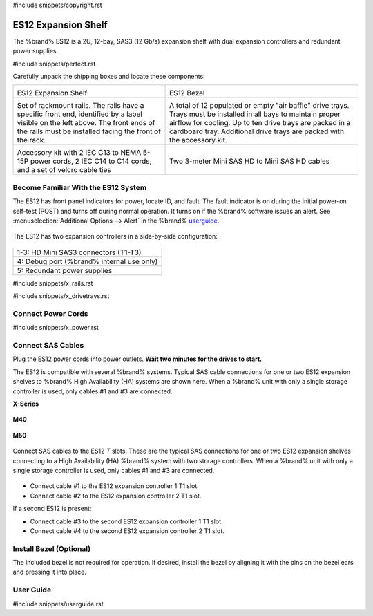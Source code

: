 #include snippets/copyright.rst

.. index:: ES12 Expansion Shelf

.. _ES12 Expansion Shelf:

ES12 Expansion Shelf
--------------------

The %brand% ES12 is a 2U, 12-bay, SAS3 (12 Gb/s) expansion shelf with
dual expansion controllers and redundant power supplies.


#include snippets/perfect.rst


.. index:: ES12 Expansion Shelf Contents

Carefully unpack the shipping boxes and locate these components:

.. tabularcolumns:: |>{\RaggedRight}p{\dimexpr 0.5\linewidth-2\tabcolsep}
                    |>{\RaggedRight}p{\dimexpr 0.5\linewidth-2\tabcolsep}|

.. table::
   :class: longtable

   +--------------------------------------------+-----------------------------------------------+
   | .. image:: images/tn_x.png                 | .. image:: images/tn_es12_bezel.png           |
   |                                            |                                               |
   | ES12 Expansion Shelf                       | ES12 Bezel                                    |
   +--------------------------------------------+-----------------------------------------------+
   | .. image:: images/tn_x_rails.png           | .. image:: images/tn_x_drivetrays.png         |
   |                                            |    :width: 90%                                |
   | Set of rackmount rails. The rails have a   |                                               |
   | specific front end, identified by a label  | A total of 12 populated or empty "air baffle" |
   | visible on the left above. The front ends  | drive trays. Trays must be installed in all   |
   | of the rails must be installed facing the  | bays to maintain proper airflow for cooling.  |
   | front of the rack.                         | Up to ten drive trays are packed in a         |
   |                                            | cardboard tray. Additional drive trays are    |
   |                                            | packed with the accessory kit.                |
   +--------------------------------------------+-----------------------------------------------+
   | .. image:: images/tn_x_acckit.png          | .. image:: images/tn_sascables_minihd.png     |
   |    :width: 80%                             |    :width: 40%                                |
   |                                            |                                               |
   | Accessory kit with 2 IEC C13 to NEMA 5-15P | Two 3-meter Mini SAS HD to Mini SAS HD        |
   | power cords, 2 IEC C14 to C14 cords, and a | cables                                        |
   | set of velcro cable ties                   |                                               |
   +--------------------------------------------+-----------------------------------------------+


.. raw:: latex

   \newpage


.. index:: Become Familiar with the ES12 System
.. _ES12 Become Familiar with the System:

Become Familiar With the ES12 System
~~~~~~~~~~~~~~~~~~~~~~~~~~~~~~~~~~~~

The ES12 has front panel indicators for power, locate ID, and fault.
The fault indicator is on during the initial power-on self-test (POST)
and turns off during normal operation. It turns on if the %brand%
software issues an alert. See
:menuselection:`Additional Options --> Alert`
in the 
%brand% `userguide <%docurl%/%brandlower%>`__.


.. _es12_indicators:
.. figure:: images/tn_x_indicators.png
   :width: 65%


.. raw:: latex

   \newpage


The ES12 has two expansion controllers in a side-by-side
configuration:


.. _es12_back:

.. figure:: images/tn_es12_back.png
   :width: 100%


.. tabularcolumns:: |>{\RaggedRight}p{\dimexpr 0.5\linewidth-2\tabcolsep}|

.. table::
   :class: longtable

   +-----------------------------------------------------+
   | 1-3: HD Mini SAS3 connectors (T1-T3)                |
   +-----------------------------------------------------+
   | 4: Debug port (%brand% internal use only)           |
   +-----------------------------------------------------+
   | 5: Redundant power supplies                         |
   +-----------------------------------------------------+


.. raw:: latex

   \newpage


#include snippets/x_rails.rst


.. raw:: latex

   \newpage


#include snippets/x_drivetrays.rst


.. raw:: latex

   \newpage


Connect Power Cords
~~~~~~~~~~~~~~~~~~~

#include snippets/x_power.rst


.. raw:: latex

   \newpage


Connect SAS Cables
~~~~~~~~~~~~~~~~~~

Plug the ES12 power cords into power outlets.
**Wait two minutes for the drives to start.**

The ES12 is compatible with several %brand% systems. Typical SAS cable
connections for one or two ES12 expansion shelves to %brand% High
Availability (HA) systems are shown here. When a %brand% unit with
only a single storage controller is used, only cables #1 and
#3 are connected.

**X-Series**

.. _es60_xseries_sasconnect:
.. figure:: images/tn_x_sas_wiring.png
   :width: 100%


.. raw:: latex

   \newpage


**M40**

.. _es60_m40_sasconnect:
.. figure:: images/tn_m40_sas_wiring.png
   :width: 100%


.. raw:: latex

   \newpage


**M50**

.. _es60_m50_sasconnect:
.. figure:: images/tn_m50_sas_wiring.png
   :width: 100%


.. raw:: latex

   \newpage


Connect SAS cables to the ES12 *T* slots. These are the typical SAS
connections for one or two ES12 expansion shelves connecting to a High
Availability (HA) %brand% system with two storage controllers. When a
%brand% unit with only a single storage controller is used, only
cables #1 and #3 are connected.


.. _es12_sasconnect:
.. figure:: images/tn_es12_sas_connections.png
   :width: 100%


* Connect cable #1 to the ES12 expansion controller 1 T1 slot.

* Connect cable #2 to the ES12 expansion controller 2 T1 slot.

If a second ES12 is present:

* Connect cable #3 to the second ES12 expansion controller 1 T1
  slot.

* Connect cable #4 to the second ES12 expansion controller 2 T1
  slot.


.. raw:: latex

   \newpage


Install Bezel (Optional)
~~~~~~~~~~~~~~~~~~~~~~~~

The included bezel is not required for operation. If desired, install
the bezel by aligning it with the pins on the bezel ears and pressing
it into place.


.. _User Guide:

User Guide
~~~~~~~~~~

#include snippets/userguide.rst
